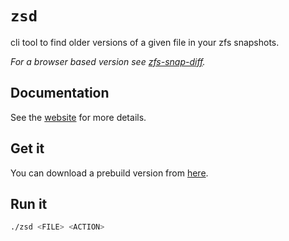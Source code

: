 * ~zsd~

cli tool to find older versions of a given file in your zfs snapshots.

/For a browser based version see [[https://j-keck.github.io/zfs-snap-diff][zfs-snap-diff]]./

** Documentation

See the [[https://j-keck.github.io/zsd][website]] for more details.


** Get it

You can download a prebuild version from [[https://j-keck.github.io/zsd/docs/install][here]].


** Run it

#+BEGIN_SRC sh
./zsd <FILE> <ACTION>
#+END_SRC
